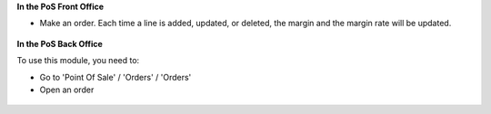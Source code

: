 **In the PoS Front Office**

* Make an order. Each time a line is added, updated, or deleted, the margin and the margin rate
  will be updated.

.. figure:: ../static/description/pos_front_end.png
   :width: 800px

**In the PoS Back Office**

To use this module, you need to:

* Go to 'Point Of Sale' / 'Orders' / 'Orders'
* Open an order

.. figure:: ../static/description/pos_order_form.png
   :width: 800px
